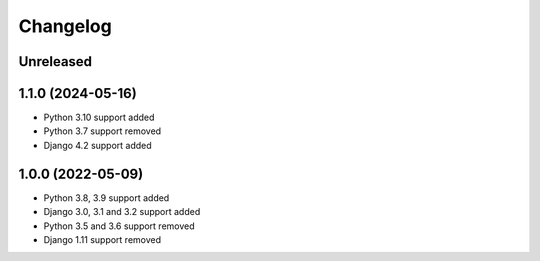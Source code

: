 =========
Changelog
=========

Unreleased
==========

1.1.0 (2024-05-16)
==================
* Python 3.10 support added
* Python 3.7 support removed
* Django 4.2 support added


1.0.0 (2022-05-09)
==================
* Python 3.8, 3.9 support added
* Django 3.0, 3.1 and 3.2 support added
* Python 3.5 and 3.6 support removed
* Django 1.11 support removed
